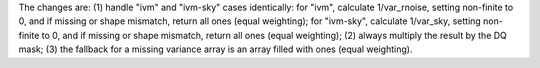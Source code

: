 The changes are: (1) handle "ivm" and "ivm-sky" cases identically: for "ivm", calculate 1/var_rnoise, setting non-finite to 0, and if missing or shape mismatch, return all ones (equal weighting); for "ivm-sky", calculate 1/var_sky, setting non-finite to 0, and if missing or shape mismatch, return all ones (equal weighting); (2) always multiply the result by the DQ mask; (3) the fallback for a missing variance array is an array filled with ones (equal weighting).
